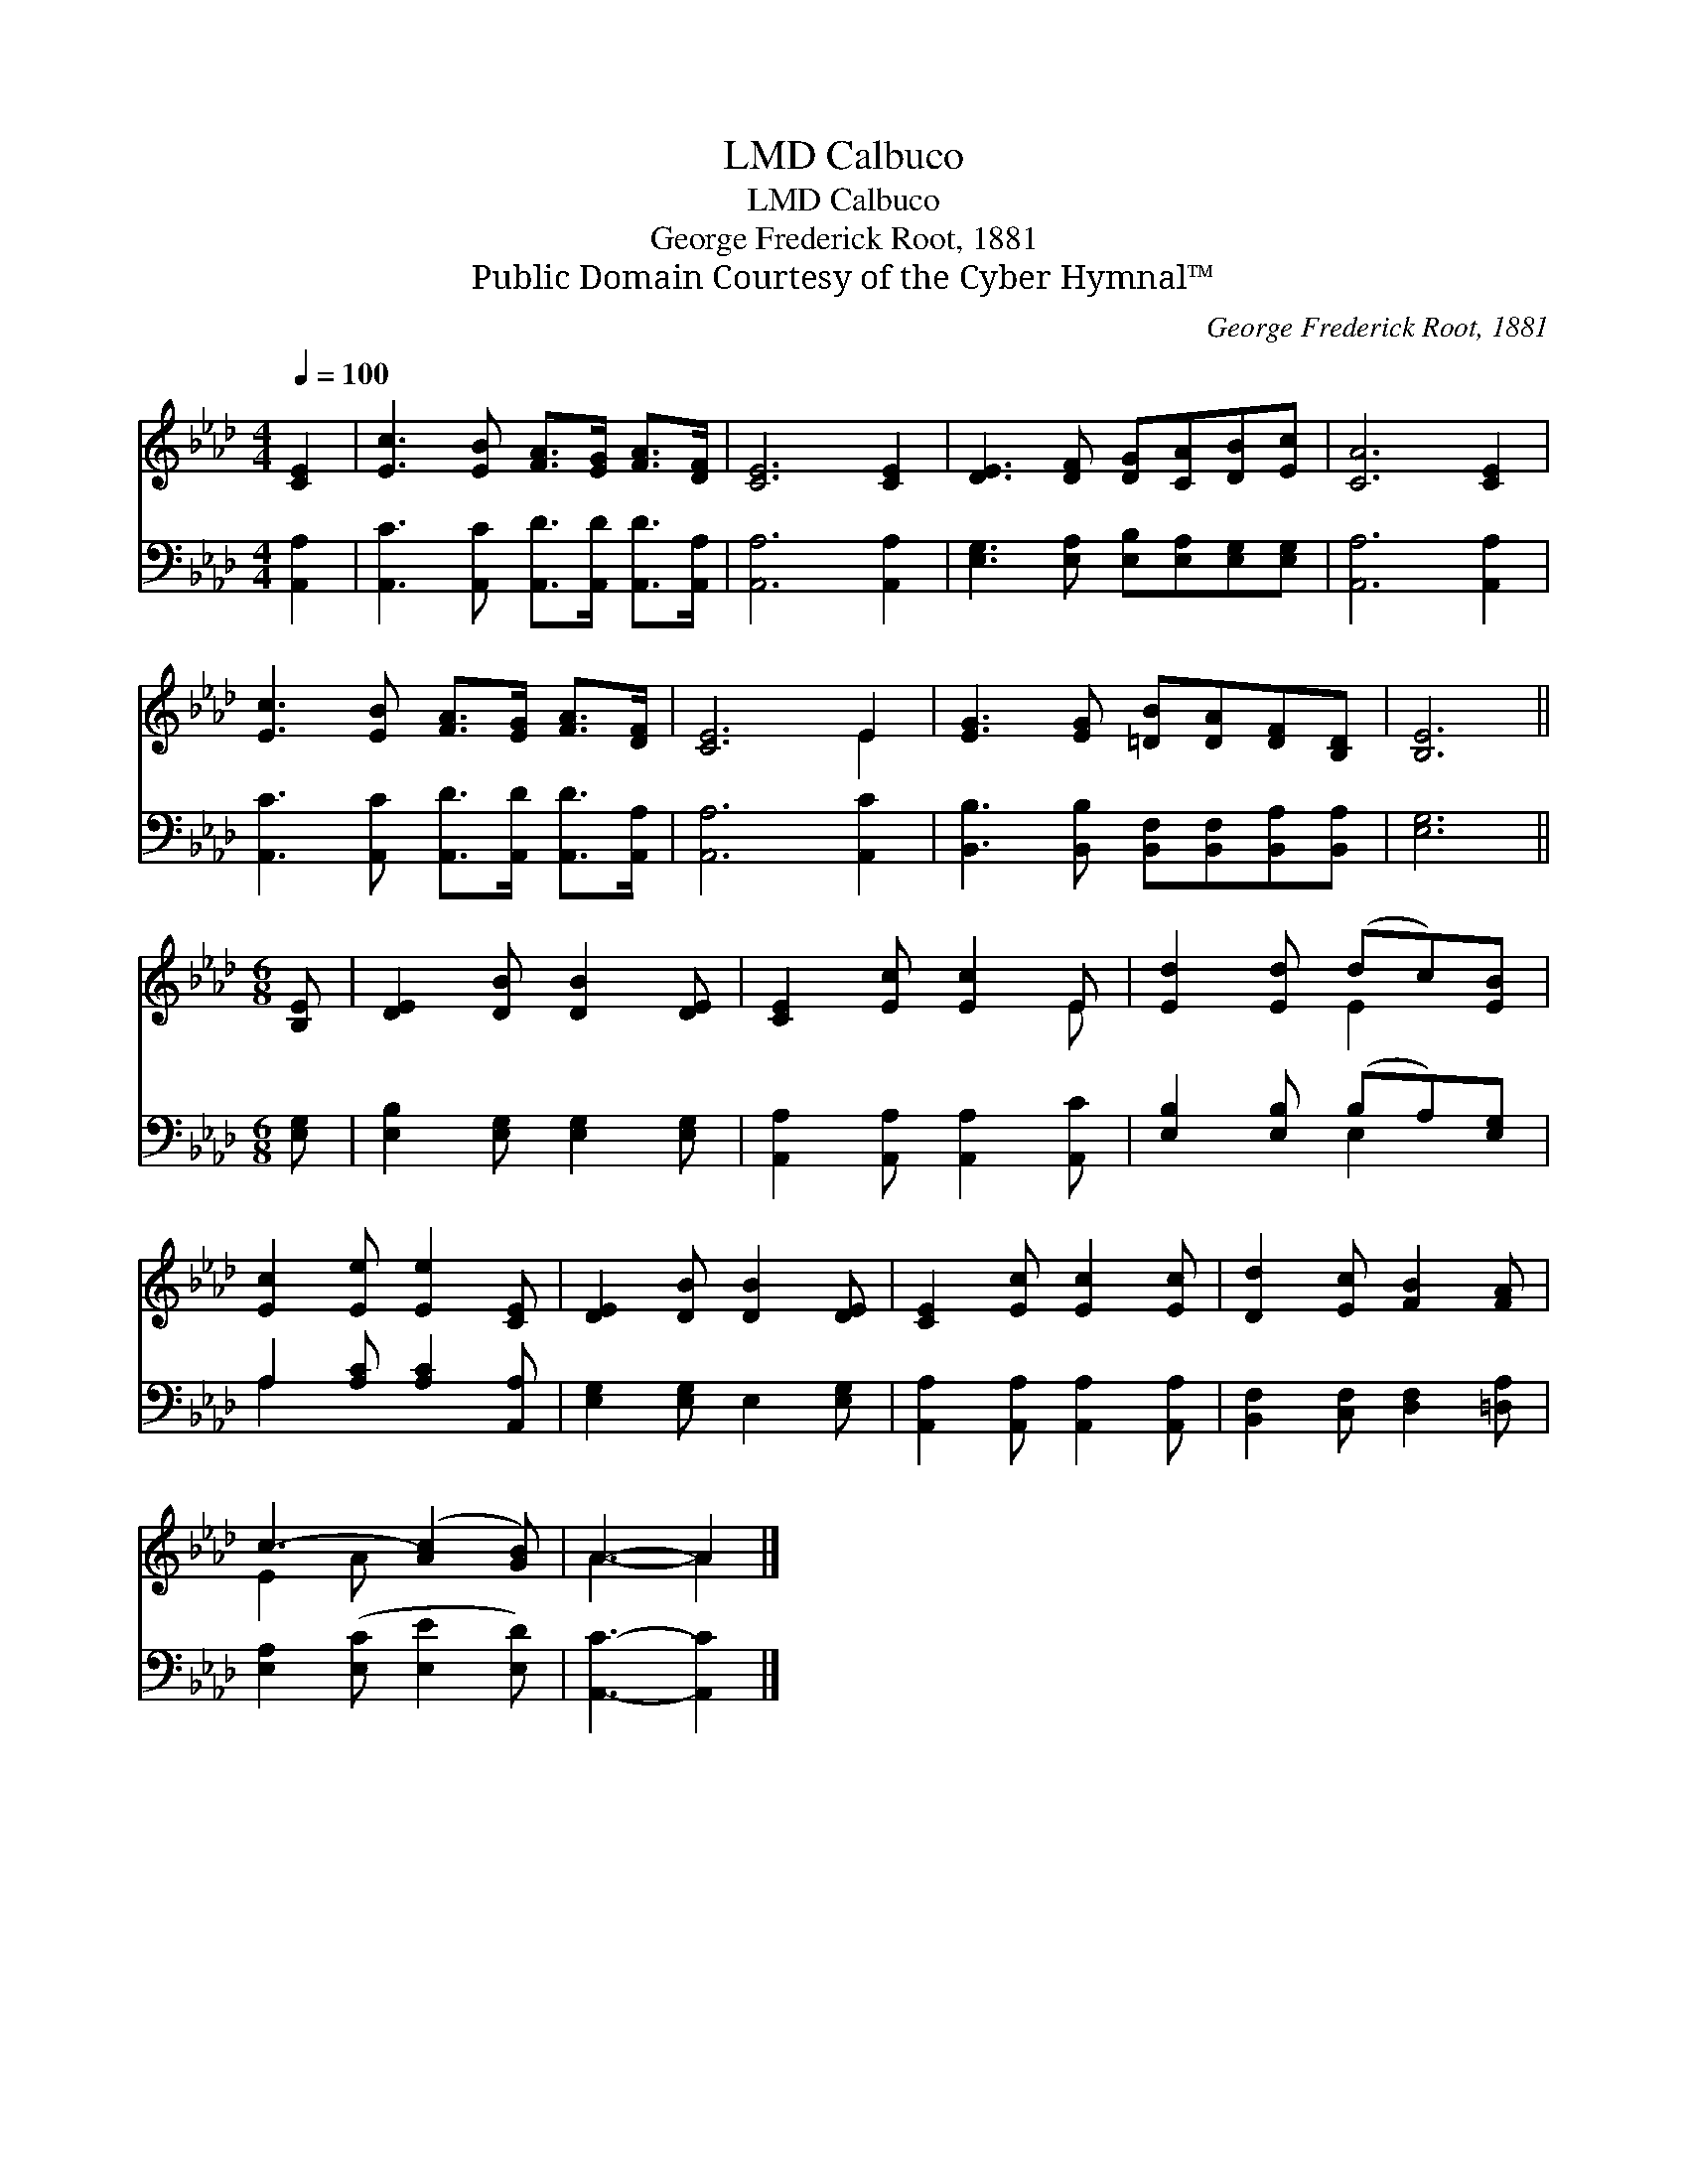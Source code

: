 X:1
T:Calbuco, LMD
T:Calbuco, LMD
T:George Frederick Root, 1881
T:Public Domain Courtesy of the Cyber Hymnal™
C:George Frederick Root, 1881
Z:Public Domain
Z:Courtesy of the Cyber Hymnal™
%%score ( 1 2 ) ( 3 4 )
L:1/8
Q:1/4=100
M:4/4
K:Ab
V:1 treble 
V:2 treble 
V:3 bass 
V:4 bass 
V:1
 [CE]2 | [Ec]3 [EB] [FA]>[EG] [FA]>[DF] | [CE]6 [CE]2 | [DE]3 [DF] [DG][CA][DB][Ec] | [CA]6 [CE]2 | %5
 [Ec]3 [EB] [FA]>[EG] [FA]>[DF] | [CE]6 E2 | [EG]3 [EG] [=DB][DA][DF][B,D] | [B,E]6 || %9
[M:6/8] [B,E] | [DE]2 [DB] [DB]2 [DE] | [CE]2 [Ec] [Ec]2 E | [Ed]2 [Ed] (dc)[EB] | %13
 [Ec]2 [Ee] [Ee]2 [CE] | [DE]2 [DB] [DB]2 [DE] | [CE]2 [Ec] [Ec]2 [Ec] | [Dd]2 [Ec] [FB]2 [FA] | %17
 c3- ([Ac]2 [GB]) | A3- A2 |] %19
V:2
 x2 | x8 | x8 | x8 | x8 | x8 | x6 E2 | x8 | x6 ||[M:6/8] x | x6 | x5 E | x3 E2 x | x6 | x6 | x6 | %16
 x6 | E2 A x3 | A3- A2 |] %19
V:3
 [A,,A,]2 | [A,,C]3 [A,,C] [A,,D]>[A,,D] [A,,D]>[A,,A,] | [A,,A,]6 [A,,A,]2 | %3
 [E,G,]3 [E,A,] [E,B,][E,A,][E,G,][E,G,] | [A,,A,]6 [A,,A,]2 | %5
 [A,,C]3 [A,,C] [A,,D]>[A,,D] [A,,D]>[A,,A,] | [A,,A,]6 [A,,C]2 | %7
 [B,,B,]3 [B,,B,] [B,,F,][B,,F,][B,,A,][B,,A,] | [E,G,]6 ||[M:6/8] [E,G,] | %10
 [E,B,]2 [E,G,] [E,G,]2 [E,G,] | [A,,A,]2 [A,,A,] [A,,A,]2 [A,,C] | [E,B,]2 [E,B,] (B,A,)[E,G,] | %13
 A,2 [A,C] [A,C]2 [A,,A,] | [E,G,]2 [E,G,] E,2 [E,G,] | [A,,A,]2 [A,,A,] [A,,A,]2 [A,,A,] | %16
 [B,,F,]2 [C,F,] [D,F,]2 [=D,A,] | [E,A,]2 ([E,C] [E,E]2 [E,D]) | [A,,C]3- [A,,C]2 |] %19
V:4
 x2 | x8 | x8 | x8 | x8 | x8 | x8 | x8 | x6 ||[M:6/8] x | x6 | x6 | x3 E,2 x | A,2 x4 | x6 | x6 | %16
 x6 | x6 | x5 |] %19

